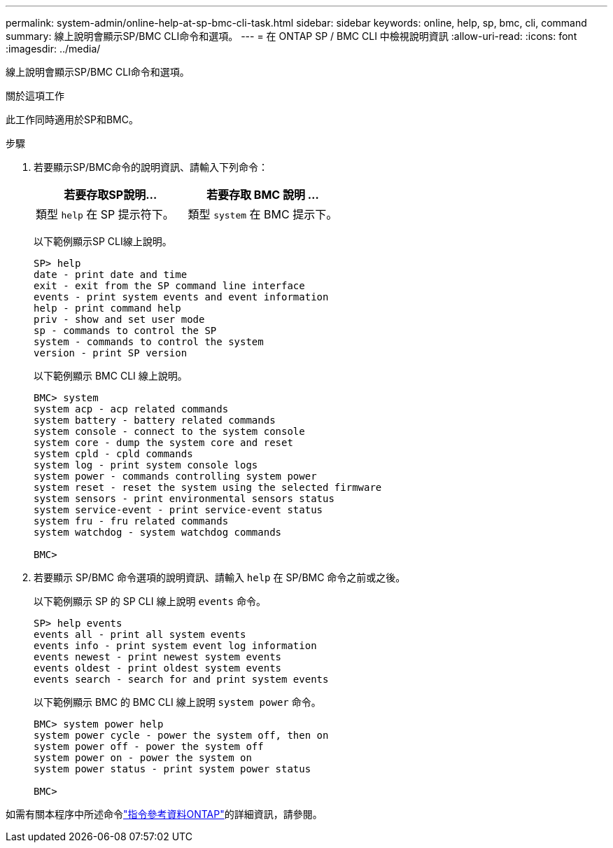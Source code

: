 ---
permalink: system-admin/online-help-at-sp-bmc-cli-task.html 
sidebar: sidebar 
keywords: online, help, sp, bmc, cli, command 
summary: 線上說明會顯示SP/BMC CLI命令和選項。 
---
= 在 ONTAP SP / BMC CLI 中檢視說明資訊
:allow-uri-read: 
:icons: font
:imagesdir: ../media/


[role="lead"]
線上說明會顯示SP/BMC CLI命令和選項。

.關於這項工作
此工作同時適用於SP和BMC。

.步驟
. 若要顯示SP/BMC命令的說明資訊、請輸入下列命令：
+
|===
| 若要存取SP說明... | 若要存取 BMC 說明 ... 


 a| 
類型 `help` 在 SP 提示符下。
 a| 
類型 `system` 在 BMC 提示下。

|===
+
以下範例顯示SP CLI線上說明。

+
[listing]
----
SP> help
date - print date and time
exit - exit from the SP command line interface
events - print system events and event information
help - print command help
priv - show and set user mode
sp - commands to control the SP
system - commands to control the system
version - print SP version
----
+
以下範例顯示 BMC CLI 線上說明。

+
[listing]
----
BMC> system
system acp - acp related commands
system battery - battery related commands
system console - connect to the system console
system core - dump the system core and reset
system cpld - cpld commands
system log - print system console logs
system power - commands controlling system power
system reset - reset the system using the selected firmware
system sensors - print environmental sensors status
system service-event - print service-event status
system fru - fru related commands
system watchdog - system watchdog commands

BMC>
----
. 若要顯示 SP/BMC 命令選項的說明資訊、請輸入 `help` 在 SP/BMC 命令之前或之後。
+
以下範例顯示 SP 的 SP CLI 線上說明 `events` 命令。

+
[listing]
----
SP> help events
events all - print all system events
events info - print system event log information
events newest - print newest system events
events oldest - print oldest system events
events search - search for and print system events
----
+
以下範例顯示 BMC 的 BMC CLI 線上說明 `system power` 命令。

+
[listing]
----
BMC> system power help
system power cycle - power the system off, then on
system power off - power the system off
system power on - power the system on
system power status - print system power status

BMC>
----


如需有關本程序中所述命令link:https://docs.netapp.com/us-en/ontap-cli/["指令參考資料ONTAP"^]的詳細資訊，請參閱。
